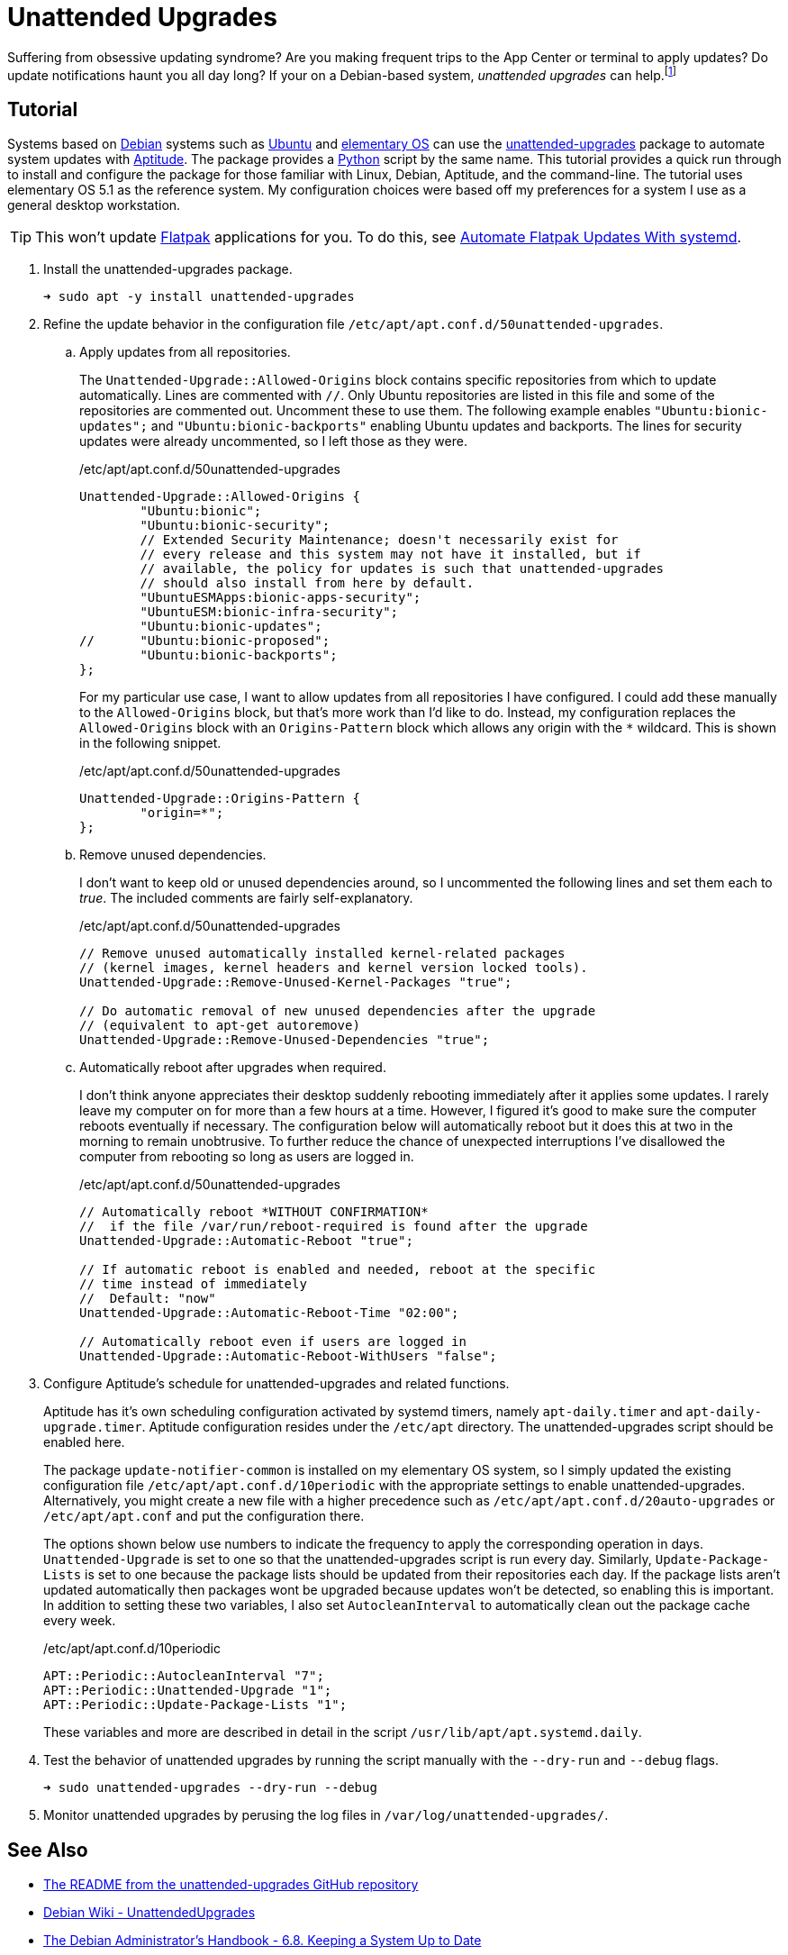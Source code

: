 = Unattended Upgrades
:page-layout:
:page-category: Admin
:page-tags: [Aptitude, Debian, elementary, Linux, systemd, Ubuntu, unattended-upgrades]
:Aptitude: https://wiki.debian.org/Aptitude[Aptitude]
:Debian: https://www.debian.org/[Debian]
:elementary-OS: https://elementary.io/[elementary OS]
:Flatpak: https://flatpak.org/[Flatpak]
:Python: https://www.python.org/[Python]
:systemd: https://systemd.io/[systemd]
:Ubuntu: https://ubuntu.com/[Ubuntu]
:unattended-upgrades: https://github.com/mvo5/unattended-upgrades[unattended-upgrades]

Suffering from obsessive updating syndrome?
Are you making frequent trips to the App Center or terminal to apply updates?
Do update notifications haunt you all day long?
If your on a Debian-based system, _unattended upgrades_ can help.footnote:[Side-effects may include sudden, irreversible blue-screen of death, failure to boot, changes in behavior, obscure glitches, and an increase in log messages. Talk to your system administrator before using _unattended upgrades_, especially for production systems. Use as prescribed.]

== Tutorial

Systems based on {Debian} systems such as {Ubuntu} and {elementary-OS} can use the {unattended-upgrades} package to automate system updates with {Aptitude}.
The package provides a {Python} script by the same name.
This tutorial provides a quick run through to install and configure the package for those familiar with Linux, Debian, Aptitude, and the command-line.
The tutorial uses elementary OS 5.1 as the reference system.
My configuration choices were based off my preferences for a system I use as a general desktop workstation.

[TIP]
====
This won't update {Flatpak} applications for you.
To do this, see <<automate-flatpak-updates-with-systemd#,Automate Flatpak Updates With systemd>>.
====

. Install the unattended-upgrades package.
+
[source,sh]
----
➜ sudo apt -y install unattended-upgrades
----

. Refine the update behavior in the configuration file `/etc/apt/apt.conf.d/50unattended-upgrades`.

.. Apply updates from all repositories.
+
--
The `Unattended-Upgrade::Allowed-Origins` block contains specific repositories from which to update automatically.
Lines are commented with `//`.
Only Ubuntu repositories are listed in this file and some of the repositories are commented out.
Uncomment these to use them.
The following example enables `"Ubuntu:bionic-updates";` and `"Ubuntu:bionic-backports"` enabling Ubuntu updates and backports.
The lines for security updates were already uncommented, so I left those as they were.

[source]
./etc/apt/apt.conf.d/50unattended-upgrades
----
Unattended-Upgrade::Allowed-Origins {
        "Ubuntu:bionic";
        "Ubuntu:bionic-security";
        // Extended Security Maintenance; doesn't necessarily exist for
        // every release and this system may not have it installed, but if
        // available, the policy for updates is such that unattended-upgrades
        // should also install from here by default.
        "UbuntuESMApps:bionic-apps-security";
        "UbuntuESM:bionic-infra-security";
        "Ubuntu:bionic-updates";
//      "Ubuntu:bionic-proposed";
        "Ubuntu:bionic-backports";
};
----

For my particular use case, I want to allow updates from all repositories I have configured.
I could add these manually to the `Allowed-Origins` block, but that's more work than I'd like to do.
Instead, my configuration replaces the `Allowed-Origins` block with an `Origins-Pattern` block which allows any origin with the `*` wildcard.
This is shown in the following snippet.

[source,sh]
./etc/apt/apt.conf.d/50unattended-upgrades
----
Unattended-Upgrade::Origins-Pattern {
        "origin=*";
};
----
--

.. Remove unused dependencies.
+
--
I don't want to keep old or unused dependencies around, so I uncommented the following lines and set them each to _true_.
The included comments are fairly self-explanatory.

[source]
./etc/apt/apt.conf.d/50unattended-upgrades
----
// Remove unused automatically installed kernel-related packages
// (kernel images, kernel headers and kernel version locked tools).
Unattended-Upgrade::Remove-Unused-Kernel-Packages "true";

// Do automatic removal of new unused dependencies after the upgrade
// (equivalent to apt-get autoremove)
Unattended-Upgrade::Remove-Unused-Dependencies "true";
----
--

.. Automatically reboot after upgrades when required.
+
--
I don't think anyone appreciates their desktop suddenly rebooting immediately after it applies some updates.
I rarely leave my computer on for more than a few hours at a time.
However, I figured it's good to make sure the computer reboots eventually if necessary.
The configuration below will automatically reboot but it does this at two in the morning to remain unobtrusive.
To further reduce the chance of unexpected interruptions I've disallowed the computer from rebooting so long as users are logged in.

[source]
./etc/apt/apt.conf.d/50unattended-upgrades
----
// Automatically reboot *WITHOUT CONFIRMATION*
//  if the file /var/run/reboot-required is found after the upgrade
Unattended-Upgrade::Automatic-Reboot "true";

// If automatic reboot is enabled and needed, reboot at the specific
// time instead of immediately
//  Default: "now"
Unattended-Upgrade::Automatic-Reboot-Time "02:00";

// Automatically reboot even if users are logged in
Unattended-Upgrade::Automatic-Reboot-WithUsers "false";
----
--

. Configure Aptitude's schedule for unattended-upgrades and related functions.
+
--
Aptitude has it's own scheduling configuration activated by systemd timers, namely `apt-daily.timer` and `apt-daily-upgrade.timer`.
Aptitude configuration resides under the `/etc/apt` directory.
The unattended-upgrades script should be enabled here.

The package `update-notifier-common` is installed on my elementary OS system, so I simply updated the existing configuration file `/etc/apt/apt.conf.d/10periodic` with the appropriate settings to enable unattended-upgrades.
Alternatively, you might create a new file with a higher precedence such as `/etc/apt/apt.conf.d/20auto-upgrades` or `/etc/apt/apt.conf` and put the configuration there.

The options shown below use numbers to indicate the frequency to apply the corresponding operation in days.
`Unattended-Upgrade` is set to one so that the unattended-upgrades script is run every day.
Similarly, `Update-Package-Lists` is set to one because the package lists should be updated from their repositories each day.
If the package lists aren't updated automatically then packages wont be upgraded because updates won't be detected, so enabling this is important.
In addition to setting these two variables, I also set `AutocleanInterval` to automatically clean out the package cache every week.

[source]
./etc/apt/apt.conf.d/10periodic
----
APT::Periodic::AutocleanInterval "7";
APT::Periodic::Unattended-Upgrade "1";
APT::Periodic::Update-Package-Lists "1";
----

These variables and more are described in detail in the script `/usr/lib/apt/apt.systemd.daily`.
--

. Test the behavior of unattended upgrades by running the script manually with the `--dry-run` and `--debug` flags.
+
[source,sh]
----
➜ sudo unattended-upgrades --dry-run --debug
----

. Monitor unattended upgrades by perusing the log files in `/var/log/unattended-upgrades/`.

== See Also

* https://github.com/mvo5/unattended-upgrades[The README from the unattended-upgrades GitHub repository]
* https://wiki.debian.org/UnattendedUpgrades[Debian Wiki - UnattendedUpgrades]
* https://debian-handbook.info/browse/stable/sect.regular-upgrades.html[The Debian Administrator's Handbook - 6.8. Keeping a System Up to Date]

== Conclusion

You should know everything you need to get started automating package updates on Debian systems.
